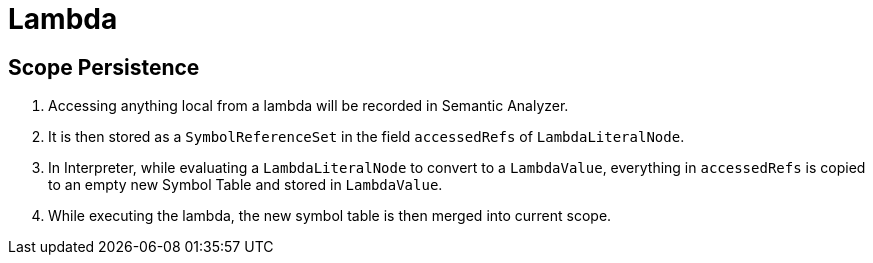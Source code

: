 = Lambda

== Scope Persistence

1. Accessing anything local from a lambda will be recorded in Semantic Analyzer.
2. It is then stored as a `SymbolReferenceSet` in the field `accessedRefs` of `LambdaLiteralNode`.
3. In Interpreter, while evaluating a `LambdaLiteralNode` to convert to a `LambdaValue`, everything in `accessedRefs` is copied to an empty new Symbol Table and stored in `LambdaValue`.
4. While executing the lambda, the new symbol table is then merged into current scope.
